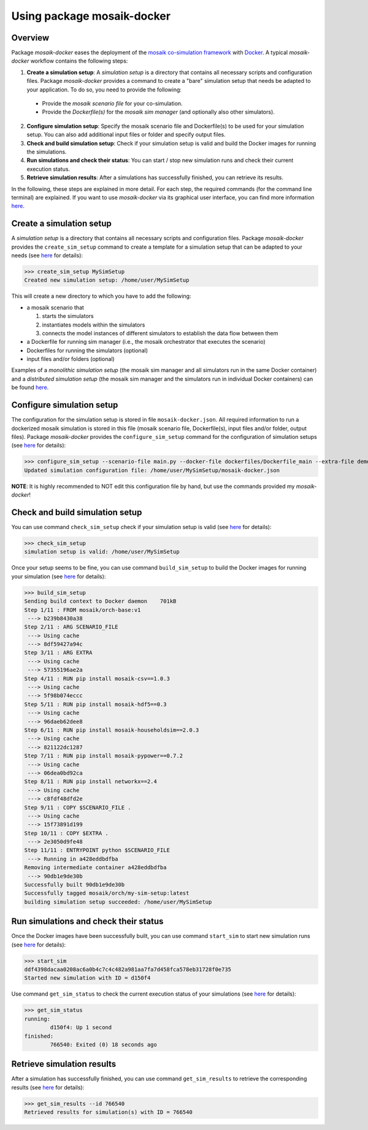 ***************************
Using package mosaik-docker
***************************

Overview
========

Package *mosaik-docker* eases the deployment of the `mosaik co-simulation framework <https://mosaik.offis.de/>`_ with `Docker <https://docs.docker.com/>`_.
A typical *mosaik-docker* workflow contains the following steps:

1. **Create a simulation setup**: A *simulation setup* is a directory that contains all necessary scripts and configuration files. Package *mosaik-docker* provides a command to create a "bare" simulation setup that needs be adapted to your application. To do so, you need to provide the following:

  * Provide the *mosaik scenario file* for your co-simulation.
  * Provide the *Dockerfile(s)* for the *mosaik sim manager* (and optionally also other simulators).

2. **Configure simulation setup**: Specify the mosaik scenario file and Dockerfile(s) to be used for your simulation setup. You can also add additional input files or folder and specify output files.

3. **Check and build simulation setup**: Check if your simulation setup is valid and build the Docker images for running the simulations.

4. **Run simulations and check their status**: You can start / stop new simulation runs and check their current execution status.

5. **Retrieve simulation results**: After a simulations has successfully finished, you can retrieve its results.


In the following, these steps are explained in more detail.
For each step, the required commands (for the command line terminal) are explained.
If you want to use *mosaik-docker* via its graphical user interface, you can find more information `here <https://mosaik-docker.readthedocs.io/projects/jupyter/en/latest/usage.html#using-jupyterlab-s-graphical-user-interface>`_.


Create a simulation setup
=========================

A *simulation setup* is a directory that contains all necessary scripts and configuration files.
Package *mosaik-docker* provides the ``create_sim_setup`` command to create a template for a simulation setup that can be adapted to your needs (see `here <https://mosaik-docker.readthedocs.io/en/latest/cli-reference.html#create-sim-setup>`_ for details):

>>> create_sim_setup MySimSetup
Created new simulation setup: /home/user/MySimSetup

This will create a new directory to which you have to add the following:

* a mosaik scenario that

  #. starts the simulators
  #. instantiates models within the simulators
  #. connects the model instances of different simulators to establish the data flow between them

* a Dockerfile for running sim manager (i.e., the mosaik orchestrator that executes the scenario)
* Dockerfiles for running the simulators (optional)
* input files and/or folders (optional)

Examples of a *monolithic simulation setup* (the mosaik sim manager and all simulators run in the same Docker container) and a *distributed simulation setup* (the mosaik sim manager and the simulators run in individual Docker containers) can be found `here <https://github.com/ERIGrid2/mosaik-docker-demo>`_.


Configure simulation setup
==========================

The configuration for the simulation setup is stored in file ``mosaik-docker.json``.
All required information to run a dockerized mosaik simulation is stored in this file (mosaik scenario file, Dockerfile(s), input files and/or folder, output files).
Package *mosaik-docker* provides the ``configure_sim_setup`` command for the configuration of simulation setups (see `here <https://mosaik-docker.readthedocs.io/en/latest/cli-reference.html#configure-sim-setup>`_ for details):

>>> configure_sim_setup --scenario-file main.py --docker-file dockerfiles/Dockerfile_main --extra-file demo_lv_grid.json --result demo.hdf5
Updated simulation configuration file: /home/user/MySimSetup/mosaik-docker.json

**NOTE**: 
It is highly recommended to NOT edit this configuration file by hand, but use the commands provided my *mosaik-docker*!


Check and build simulation setup
================================

You can use command ``check_sim_setup`` check if your simulation setup is valid (see `here <https://mosaik-docker.readthedocs.io/en/latest/cli-reference.html#check-sim-setup>`_ for details):

>>> check_sim_setup
simulation setup is valid: /home/user/MySimSetup

Once your setup seems to be fine, you can use command ``build_sim_setup`` to build the Docker images for running your simulation (see `here <https://mosaik-docker.readthedocs.io/en/latest/cli-reference.html#build-sim-setup>`_ for details):

>>> build_sim_setup 
Sending build context to Docker daemon    701kB
Step 1/11 : FROM mosaik/orch-base:v1
 ---> b239b8430a38
Step 2/11 : ARG SCENARIO_FILE
 ---> Using cache
 ---> 8df59427a94c
Step 3/11 : ARG EXTRA
 ---> Using cache
 ---> 57355196ae2a
Step 4/11 : RUN pip install mosaik-csv==1.0.3
 ---> Using cache
 ---> 5f98b074eccc
Step 5/11 : RUN pip install mosaik-hdf5==0.3
 ---> Using cache
 ---> 96daeb62dee8
Step 6/11 : RUN pip install mosaik-householdsim==2.0.3
 ---> Using cache
 ---> 821122dc1287
Step 7/11 : RUN pip install mosaik-pypower==0.7.2
 ---> Using cache
 ---> 06dea0bd92ca
Step 8/11 : RUN pip install networkx==2.4
 ---> Using cache
 ---> c8fdf48dfd2e
Step 9/11 : COPY $SCENARIO_FILE .
 ---> Using cache
 ---> 15f73891d199
Step 10/11 : COPY $EXTRA .
 ---> 2e3050d9fe48
Step 11/11 : ENTRYPOINT python $SCENARIO_FILE
 ---> Running in a428eddbdfba
Removing intermediate container a428eddbdfba
 ---> 90db1e9de30b
Successfully built 90db1e9de30b
Successfully tagged mosaik/orch/my-sim-setup:latest
building simulation setup succeeded: /home/user/MySimSetup


Run simulations and check their status
======================================

Once the Docker images have been successfully built, you can use command ``start_sim`` to start new simulation runs (see `here <https://mosaik-docker.readthedocs.io/en/latest/cli-reference.html#start-sim>`_ for details):

>>> start_sim 
ddf4398dacaa0208ac6a0b4c7c4c482a981aa7fa7d458fca578eb31728f0e735
Started new simulation with ID = d150f4

Use command ``get_sim_status`` to check the current execution status of your simulations (see `here <https://mosaik-docker.readthedocs.io/en/latest/cli-reference.html#get-sim-status>`_ for details):

>>> get_sim_status 
running:
        d150f4: Up 1 second
finished:
        766540: Exited (0) 18 seconds ago


Retrieve simulation results
===========================

After a simulation has successfully finished, you can use command ``get_sim_results`` to retrieve the corresponding results (see `here <https://mosaik-docker.readthedocs.io/en/latest/cli-reference.html#get-sim-results>`_ for details):

>>> get_sim_results --id 766540
Retrieved results for simulation(s) with ID = 766540
